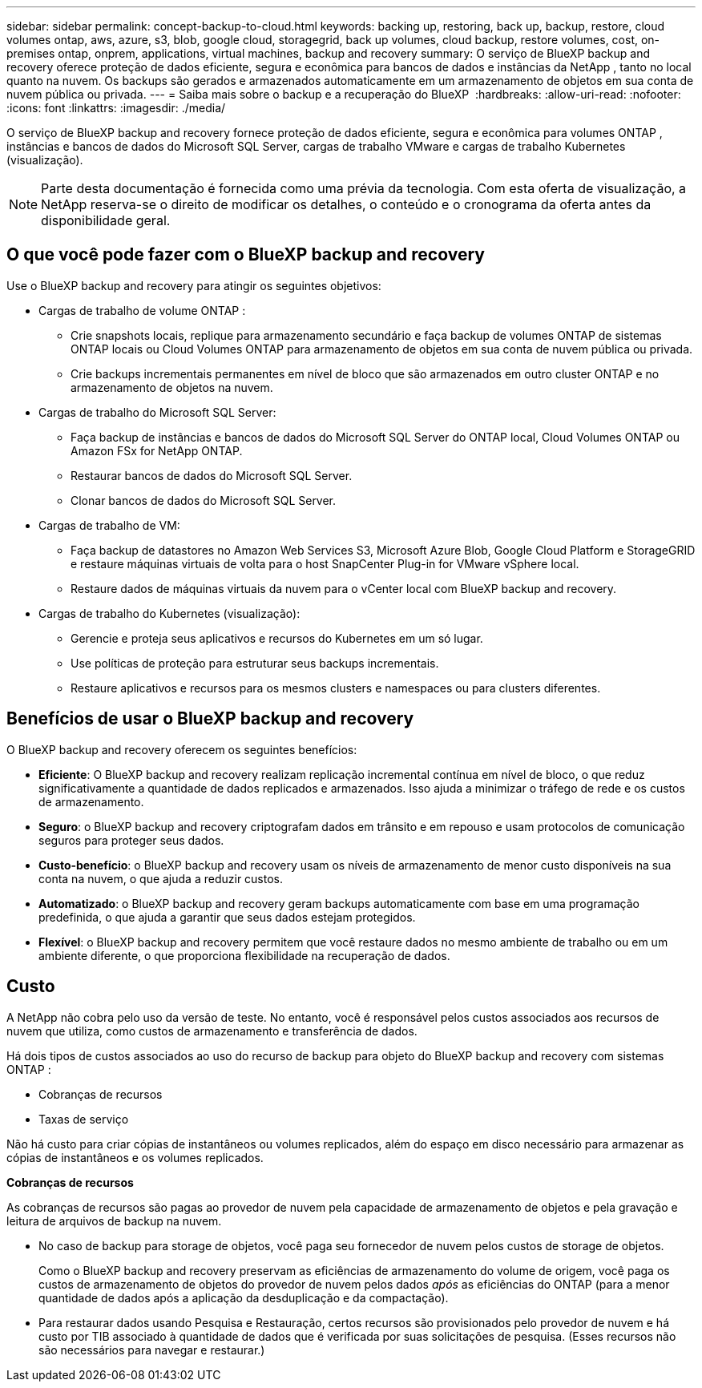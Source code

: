 ---
sidebar: sidebar 
permalink: concept-backup-to-cloud.html 
keywords: backing up, restoring, back up, backup, restore, cloud volumes ontap, aws, azure, s3, blob, google cloud, storagegrid, back up volumes, cloud backup, restore volumes, cost, on-premises ontap, onprem, applications, virtual machines, backup and recovery 
summary: O serviço de BlueXP backup and recovery oferece proteção de dados eficiente, segura e econômica para bancos de dados e instâncias da NetApp , tanto no local quanto na nuvem. Os backups são gerados e armazenados automaticamente em um armazenamento de objetos em sua conta de nuvem pública ou privada. 
---
= Saiba mais sobre o backup e a recuperação do BlueXP 
:hardbreaks:
:allow-uri-read: 
:nofooter: 
:icons: font
:linkattrs: 
:imagesdir: ./media/


[role="lead"]
O serviço de BlueXP backup and recovery fornece proteção de dados eficiente, segura e econômica para volumes ONTAP , instâncias e bancos de dados do Microsoft SQL Server, cargas de trabalho VMware e cargas de trabalho Kubernetes (visualização).


NOTE: Parte desta documentação é fornecida como uma prévia da tecnologia.  Com esta oferta de visualização, a NetApp reserva-se o direito de modificar os detalhes, o conteúdo e o cronograma da oferta antes da disponibilidade geral.



== O que você pode fazer com o BlueXP backup and recovery

Use o BlueXP backup and recovery para atingir os seguintes objetivos:

* Cargas de trabalho de volume ONTAP :
+
** Crie snapshots locais, replique para armazenamento secundário e faça backup de volumes ONTAP de sistemas ONTAP locais ou Cloud Volumes ONTAP para armazenamento de objetos em sua conta de nuvem pública ou privada.
** Crie backups incrementais permanentes em nível de bloco que são armazenados em outro cluster ONTAP e no armazenamento de objetos na nuvem.


* Cargas de trabalho do Microsoft SQL Server:
+
** Faça backup de instâncias e bancos de dados do Microsoft SQL Server do ONTAP local, Cloud Volumes ONTAP ou Amazon FSx for NetApp ONTAP.
** Restaurar bancos de dados do Microsoft SQL Server.
** Clonar bancos de dados do Microsoft SQL Server.


* Cargas de trabalho de VM:
+
** Faça backup de datastores no Amazon Web Services S3, Microsoft Azure Blob, Google Cloud Platform e StorageGRID e restaure máquinas virtuais de volta para o host SnapCenter Plug-in for VMware vSphere local.
** Restaure dados de máquinas virtuais da nuvem para o vCenter local com BlueXP backup and recovery.


* Cargas de trabalho do Kubernetes (visualização):
+
** Gerencie e proteja seus aplicativos e recursos do Kubernetes em um só lugar.
** Use políticas de proteção para estruturar seus backups incrementais.
** Restaure aplicativos e recursos para os mesmos clusters e namespaces ou para clusters diferentes.






== Benefícios de usar o BlueXP backup and recovery

O BlueXP backup and recovery oferecem os seguintes benefícios:

* **Eficiente**: O BlueXP backup and recovery realizam replicação incremental contínua em nível de bloco, o que reduz significativamente a quantidade de dados replicados e armazenados. Isso ajuda a minimizar o tráfego de rede e os custos de armazenamento.
* **Seguro**: o BlueXP backup and recovery criptografam dados em trânsito e em repouso e usam protocolos de comunicação seguros para proteger seus dados.
* **Custo-benefício**: o BlueXP backup and recovery usam os níveis de armazenamento de menor custo disponíveis na sua conta na nuvem, o que ajuda a reduzir custos.
* **Automatizado**: o BlueXP backup and recovery geram backups automaticamente com base em uma programação predefinida, o que ajuda a garantir que seus dados estejam protegidos.
* **Flexível**: o BlueXP backup and recovery permitem que você restaure dados no mesmo ambiente de trabalho ou em um ambiente diferente, o que proporciona flexibilidade na recuperação de dados.




== Custo

A NetApp não cobra pelo uso da versão de teste. No entanto, você é responsável pelos custos associados aos recursos de nuvem que utiliza, como custos de armazenamento e transferência de dados.

Há dois tipos de custos associados ao uso do recurso de backup para objeto do BlueXP backup and recovery com sistemas ONTAP :

* Cobranças de recursos
* Taxas de serviço


Não há custo para criar cópias de instantâneos ou volumes replicados, além do espaço em disco necessário para armazenar as cópias de instantâneos e os volumes replicados.

*Cobranças de recursos*

As cobranças de recursos são pagas ao provedor de nuvem pela capacidade de armazenamento de objetos e pela gravação e leitura de arquivos de backup na nuvem.

* No caso de backup para storage de objetos, você paga seu fornecedor de nuvem pelos custos de storage de objetos.
+
Como o BlueXP backup and recovery preservam as eficiências de armazenamento do volume de origem, você paga os custos de armazenamento de objetos do provedor de nuvem pelos dados _após_ as eficiências do ONTAP (para a menor quantidade de dados após a aplicação da desduplicação e da compactação).

* Para restaurar dados usando Pesquisa e Restauração, certos recursos são provisionados pelo provedor de nuvem e há custo por TIB associado à quantidade de dados que é verificada por suas solicitações de pesquisa. (Esses recursos não são necessários para navegar e restaurar.)
+
ifdef::aws[]

+
** Na AWS https://aws.amazon.com/athena/faqs/["Amazon Athena"^], e https://aws.amazon.com/glue/faqs/["Cola da AWS"^] os recursos são implantados em um novo bucket do S3.
+
endif::aws[]



+
ifdef::azure[]

+
** No Azure, os https://azure.microsoft.com/en-us/services/synapse-analytics/?&ef_id=EAIaIQobChMI46_bxcWZ-QIVjtiGCh2CfwCsEAAYASAAEgKwjvD_BwE:G:s&OCID=AIDcmm5edswduu_SEM_EAIaIQobChMI46_bxcWZ-QIVjtiGCh2CfwCsEAAYASAAEgKwjvD_BwE:G:s&gclid=EAIaIQobChMI46_bxcWZ-QIVjtiGCh2CfwCsEAAYASAAEgKwjvD_BwE["Espaço de trabalho do Azure Synapse"^] e https://azure.microsoft.com/en-us/services/storage/data-lake-storage/?&ef_id=EAIaIQobChMIuYz0qsaZ-QIVUDizAB1EmACvEAAYASAAEgJH5fD_BwE:G:s&OCID=AIDcmm5edswduu_SEM_EAIaIQobChMIuYz0qsaZ-QIVUDizAB1EmACvEAAYASAAEgJH5fD_BwE:G:s&gclid=EAIaIQobChMIuYz0qsaZ-QIVUDizAB1EmACvEAAYASAAEgJH5fD_BwE["Storage do Azure Data Lake"^] são provisionados na sua conta de storage para armazenar e analisar seus dados.
+
endif::azure[]





ifdef::gcp[]

* No Google, um novo bucket é implantado e o  https://cloud.google.com/bigquery["Serviços do Google Cloud BigQuery"^] são provisionados em nível de conta/projeto. endif::gcp[]
+
** Se você planeja restaurar dados de volume de um arquivo de backup que foi movido para o armazenamento de objetos de arquivamento, então há uma taxa de recuperação por GiB adicional e uma taxa por solicitação do provedor de nuvem.
** Se você planeja verificar se há ransomware em um arquivo de backup durante o processo de restauração de dados de volume (se você habilitou o DataLock e a proteção contra ransomware para seus backups na nuvem), você também incorrerá em custos extras de saída do seu provedor de nuvem.




*Taxas de serviço*

As cobranças de serviço são pagas ao NetApp e cobrem tanto o custo de _criar_ backups para armazenamento de objetos quanto de _restaurar_ volumes ou arquivos desses backups. Você paga somente pelos dados que protege no armazenamento de objetos, calculado pela capacidade lógica de origem utilizada (_antes_ das eficiências do ONTAP ) dos volumes ONTAP que são copiados para o armazenamento de objetos. Essa capacidade também é conhecida como Front-End Terabytes (FETB).


NOTE: Para o Microsoft SQL Server, serão aplicadas taxas quando você inicia a replicação de instantâneos para um destino ONTAP secundário ou armazenamento de objetos.

Existem três maneiras de pagar pelo serviço de Backup:

* A primeira opção é se inscrever no seu provedor de nuvem, o que permite que você pague por mês.
* A segunda opção é obter um contrato anual.
* A terceira opção é comprar licenças diretamente da NetApp. Leia <<Licenciamento,Licenciamento>>a seção para obter detalhes.




== Licenciamento

O BlueXP backup and recovery estão disponíveis como teste gratuito. Você pode usar o serviço sem uma chave de licença por tempo limitado.

O backup e a recuperação do BlueXP  estão disponíveis nos seguintes modelos de consumo:

* *Traga sua própria licença (BYOL)*: uma licença adquirida da NetApp que pode ser usada com qualquer provedor de nuvem.
* *Pague conforme o uso (PAYGO)*: Uma assinatura por hora do marketplace do seu provedor de nuvem.
* *Anual*: Um contrato anual do mercado do seu provedor de nuvem.


Uma licença de backup é necessária apenas para backup e restauração a partir do storage de objetos. A criação de cópias Snapshot e volumes replicados não exige licença.

*Traga sua própria licença*

O BYOL é baseado no prazo (1, 2 ou 3 anos) e na capacidade em incrementos de 1 TiB. Você paga a NetApp para usar o serviço por um período de tempo, digamos 1 ano, e por um valor máximo de capacidade, digamos 10 TIB.

Receberá um número de série introduzido na página da carteira digital da BlueXP  para ativar o serviço. Quando um dos limites for atingido, você precisará renovar a licença. A licença BYOL de backup se aplica a todos os sistemas de origem associados à sua organização ou conta do BlueXP .

link:br-start-licensing.html["Aprenda a configurar licenças"].

*Assinatura pré-paga*

O backup e a recuperação do BlueXP  oferecem licenciamento baseado no consumo em um modelo de pagamento conforme o uso. Depois de se inscrever no marketplace do seu provedor de nuvem, você paga por GiB pelos dados que são copiados – não há pagamento inicial. Você é cobrado pelo seu provedor de nuvem por meio da sua fatura mensal.

Observe que uma avaliação gratuita de 30 dias está disponível quando você se inscrever inicialmente com uma assinatura PAYGO.

*Contrato anual*

ifdef::aws[]

Ao usar a AWS, dois contratos anuais estão disponíveis por 1, 2 ou 3 anos:

* Um plano de "backup em nuvem" que permite fazer backup dos dados do Cloud Volumes ONTAP e dos dados do ONTAP no local.
* Um plano "CVO Professional" que permite agrupar o backup e a recuperação do Cloud Volumes ONTAP e do BlueXP . Isso inclui backups ilimitados para Cloud Volumes ONTAP Volumes cobrados nesta licença (a capacidade de backup não é contabilizada na licença). endif::aws[]


ifdef::azure[]

Ao usar o Azure, dois contratos anuais estão disponíveis por 1, 2 ou 3 anos:

* Um plano de "backup em nuvem" que permite fazer backup dos dados do Cloud Volumes ONTAP e dos dados do ONTAP no local.
* Um plano "CVO Professional" que permite agrupar o backup e a recuperação do Cloud Volumes ONTAP e do BlueXP . Isso inclui backups ilimitados para Cloud Volumes ONTAP Volumes cobrados nesta licença (a capacidade de backup não é contabilizada na licença). endif::azure[]


ifdef::gcp[]

Ao usar o GCP, você pode solicitar uma oferta privada da NetApp e, em seguida, selecionar o plano ao assinar no Google Cloud Marketplace durante a ativação do BlueXP backup and recovery . endif::gcp[]



== Fontes de dados, ambientes de trabalho e destinos de backup suportados

.Fontes de dados de carga de trabalho suportadas
O serviço protege as seguintes cargas de trabalho:

* Volumes ONTAP
* Instâncias e bancos de dados do Microsoft SQL Server para NFS físico, VMware Virtual Machine File System (VMFS) e VMware Virtual Machine Disk (VMDK)
* Armazenamentos de dados VMware
* Cargas de trabalho do Kubernetes (visualização)


.Ambientes de trabalho suportados
* ONTAP SAN local (protocolo iSCSI) e NAS (usando protocolos NFS e CIFS) com ONTAP versão 9.8 e superior
* Cloud Volumes ONTAP 9.8 ou superior para AWS (usando SAN e NAS)


* Cloud Volumes ONTAP 9.8 ou superior para Microsoft Azure (usando SAN e NAS)
* Amazon FSX para NetApp ONTAP


.Destinos de backup suportados
* Amazon Web Services (AWS) S3
* Microsoft Azure Blob
* StorageGRID
* ONTAP S3




== O BlueXP backup and recovery usam o plug-in para Microsoft SQL Server

O BlueXP backup and recovery instala o plug-in para Microsoft SQL Server no servidor que hospeda o Microsoft SQL Server. O plug-in é um componente do lado do host que permite o gerenciamento da proteção de dados com reconhecimento de aplicativo de bancos de dados e instâncias do Microsoft SQL Server.



== Como funciona o backup e a recuperação do BlueXP 

Ao ativar o BlueXP backup and recovery, o serviço realiza um backup completo dos seus dados. Após o backup inicial, todos os backups adicionais são incrementais. Isso mantém o tráfego de rede no mínimo.

A imagem a seguir mostra o relacionamento entre os componentes.

image:diagram-br-321-aff-a.png["Um diagrama mostrando como o BlueXP backup and recovery usam uma estratégia de proteção 3-2-1"]


NOTE: O armazenamento primário para o objeto também é suportado, não apenas do armazenamento secundário para o armazenamento de objetos.



=== Onde os backups residem em locais de armazenamento de objetos

As cópias de backup são armazenadas em um armazenamento de objetos que o BlueXP  cria na sua conta de nuvem. Há um armazenamento de objetos por cluster ou ambiente de trabalho, e o BlueXP nomeia o armazenamento de objetos da seguinte maneira:  `netapp-backup-clusteruuid` . Certifique-se de não excluir este armazenamento de objetos.

ifdef::aws[]

* Na AWS, o BlueXP permite o  https://docs.aws.amazon.com/AmazonS3/latest/dev/access-control-block-public-access.html["Recurso de acesso público do Amazon S3 Block"^] no bucket S3. endif::aws[]


ifdef::azure[]

* No Azure, o BlueXP  usa um grupo de recursos novo ou existente com uma conta de storage para o contêiner de Blob. BlueXP  https://docs.microsoft.com/en-us/azure/storage/blobs/anonymous-read-access-prevent["bloqueia o acesso público aos seus dados de blob"] por padrão. endif::azure[]


ifdef::gcp[]

endif::gcp[]

* No StorageGRID, o BlueXP  usa uma conta de storage existente para o bucket do armazenamento de objetos.
* No ONTAP S3, o BlueXP  usa uma conta de usuário existente para o bucket do S3.




=== As cópias de backup estão associadas à sua organização BlueXP

As cópias de backup são associadas à organização BlueXP na qual o BlueXP Connector reside.  https://docs.netapp.com/us-en/bluexp-setup-admin/concept-identity-and-access-management.html["Saiba mais sobre o gerenciamento de identidades e acesso do BlueXP"^] .

Se você tiver vários Conectores na mesma organização BlueXP , cada Conector exibirá a mesma lista de backups.



== Termos que podem ajudar você com BlueXP backup and recovery

Você pode se beneficiar ao entender alguma terminologia relacionada à proteção.

* *Proteção*: A proteção no BlueXP backup and recovery significa garantir que snapshots e backups imutáveis ocorram regularmente em um domínio de segurança diferente usando políticas de proteção.


* *Carga de trabalho*: Uma carga de trabalho no BlueXP backup and recovery pode incluir instâncias e bancos de dados do Microsoft SQL Server, armazenamentos de dados VMware ou volumes ONTAP .

